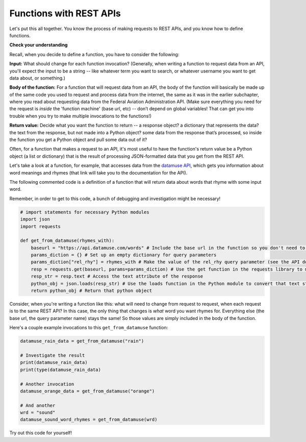 ..  Copyright (C) Jackie Cohen.  Permission is granted to copy, distribute
    and/or modify this document under the terms of the GNU Free Documentation
    License, Version 1.3 or any later version published by the Free Software
    Foundation; with Invariant Sections being Forward, Prefaces, and
    Contributor List, no Front-Cover Texts, and no Back-Cover Texts.  A copy of
    the license is included in the section entitled "GNU Free Documentation
    License".


Functions with REST APIs
========================

Let's put this all together. You know the process of making requests to REST APIs, and you know how to define functions. 

**Check your understanding**

.. mchoice:: test_question9_20_1
   :answer_a: Because that means you have to write less repeated code if you want to make a request to the same API more than once in the same program.
   :answer_b: Because writing functions to complete a complex process in your code makes it easier to read and easier to fix later.
   :answer_c: Because a lot of things stay the same among different requests to the same API.
   :answer_d: Because it's the only way to make a request to a REST API for data!
   :feedback_a: See the functions chapter for more info on this!
   :feedback_b: Definitely.
   :feedback_c: Yes, many things are the same between different requests. For example, the base URL is often the same, but perhaps you want a query parameter to have a different value for a new request. A function can help with that.
   :feedback_d: Check out other parts of this chapter -- you can certainly write code to request data from a REST API without writing a function, but if you have to do it multiple times, it may be less neat and may become a pain for you as the programmer!
   :multiple_answer:
   :correct: a,b,c
   
   Why would you define a function in order to make a request to a REST API for data?


Recall, when you decide to define a function, you have to consider the following:

**Input:** What should change for each function invocation? 
(Generally, when writing a function to request data from an API, you'll expect the input to be a string -- like whatever term you want to search, or whatever username you want to get data about, or something.)

**Body of the function:** For a function that will request data from an API, the body of the function will basically be made up of the same code you used to request and process data from the internet, the same as it was in the earlier subchapter, where you read about requesting data from the Federal Aviation Administration API. (Make sure everything you need for the request is *inside* the 'function machine' (base url, etc) -- don’t depend on global variables! That can get you into trouble when you try to make multiple invocations to the functions!)

**Return value:** Decide what you want the function to return  -- a response object? a dictionary that represents the data? the text from the response, but not made into a Python object? some data from the response that’s processed, so inside the function you get a Python object and pull some data out of it? 

Often, for a function that makes a request to an API, it's most useful to have the function's return value be a Python object (a list or dictionary) that is the result of processing JSON-formatted data that you get from the REST API.

Let's take a look at a function, for example, that accesses data from the `datamuse API <https://www.datamuse.com/api/>`_, which gets you information about word meanings and rhymes (that link will take you to the documentation for the API).

The following commented code is a definition of a function that will return data about words that rhyme with some input word. 

Remember, in order to get to this code, a bunch of debugging and investigation might be necessary! 

.. sourcecode:: python
    
    # import statements for necessary Python modules
    import json
    import requests

    def get_from_datamuse(rhymes_with):
        baseurl = "https://api.datamuse.com/words" # Include the base url in the function so you don't need to depend on any global variables
        params_diction = {} # Set up an empty dictionary for query parameters
        params_diction["rel_rhy"] = rhymes_with # Make the value of the rel_rhy query parameter (see the API documentation!) be equal to the input for the function
        resp = requests.get(baseurl, params=params_diction) # Use the get function in the requests library to make a request with this query parameter-value pair and this base url
        resp_str = resp.text # Access the text attribute of the response
        python_obj = json.loads(resp_str) # Use the loads function in the Python module to convert that text string into a Python object, which will be either a list or a dictionary
        return python_obj # Return that python object


Consider, when you're writing a function like this: what will need to change from request to request, when each request is to the same REST API? In this case, the only thing that changes is *what* word you want rhymes for. Everything else (the base url, the query parameter name) stays the same! So those values are simply included in the body of the function.

Here's a couple example invocations to this ``get_from_datamuse`` function:

.. sourcecode:: python

    datamuse_rain_data = get_from_datamuse("rain")

    # Investigate the result
    print(datamuse_rain_data)   
    print(type(datamuse_rain_data)

    # Another invocation
    datamuse_orange_data = get_from_datamuse("orange")

    # And another
    wrd = "sound"
    datamuse_sound_word_rhymes = get_from_datamuse(wrd)     
        

Try out this code for yourself!
